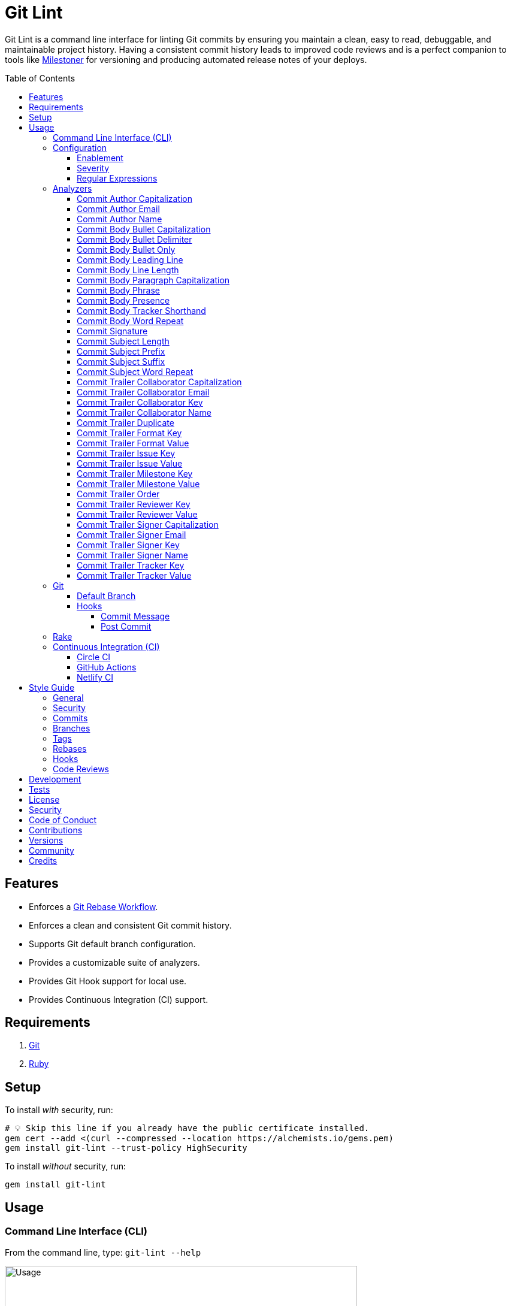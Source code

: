 :toc: macro
:toclevels: 5
:figure-caption!:

:git_rebase_workflow_link: link:https://alchemists.io/articles/git_rebase[Git Rebase Workflow]

= Git Lint

Git Lint is a command line interface for linting Git commits by ensuring you maintain a clean, easy
to read, debuggable, and maintainable project history. Having a consistent commit history leads to
improved code reviews and is a perfect companion to tools like
link:https://alchemists.io/projects/milestoner[Milestoner] for versioning and producing
automated release notes of your deploys.

toc::[]

== Features

* Enforces a {git_rebase_workflow_link}.
* Enforces a clean and consistent Git commit history.
* Supports Git default branch configuration.
* Provides a customizable suite of analyzers.
* Provides Git Hook support for local use.
* Provides Continuous Integration (CI) support.

== Requirements

. link:https://git-scm.com[Git]
. link:https://www.ruby-lang.org[Ruby]

== Setup

To install _with_ security, run:

[source,bash]
----
# 💡 Skip this line if you already have the public certificate installed.
gem cert --add <(curl --compressed --location https://alchemists.io/gems.pem)
gem install git-lint --trust-policy HighSecurity
----

To install _without_ security, run:

[source,bash]
----
gem install git-lint
----

== Usage

=== Command Line Interface (CLI)

From the command line, type: `git-lint --help`

image:https://alchemists.io/images/projects/git-lint/screenshots/usage.png[Usage,width=588,height=353,role=focal_point]

To check if your Git commit history is clean, run: `git-lint analyze --branch`. It will exit with a failure if at least one issue with error severity is detected.

This gem does not check commits on your default branch (i.e. `main`). This is intentional as you
would, generally, not want to rewrite or fix commits on the `main` branch. This gem is best used on
feature branches as it automatically detects all commits made since creation of the feature branch.

Here is an example workflow, using gem defaults with issues detected:

[source,bash]
----
cd example
git checkout -b test
touch text.txt
git add --all .
git commit --message "This is a bogus commit message that is also terribly long and will word wrap"
git-lint analyze --branch
----

Output:

....
Running Git Lint...

83dbad531d84a184e55cbb38c5b2a4e5fa5bcaee (Brooke Kuhlmann, 0 seconds ago): This is a bogus commit message that is also terribly long and will word wrap.
  Commit Body Presence Warning. Use minimum of 1 line (non-empty).
  Commit Subject Length Error. Use 72 characters or less.
  Commit Subject Prefix Error. Use: /Fixed/, /Added/, /Updated/, /Removed/, /Refactored/.
  Commit Subject Suffix Error. Avoid: /\./, /\?/, /\!/.

1 commit inspected. 4 issues detected (1 warning, 3 errors).
....

=== Configuration

This gem can be configured via a global configuration:

....
$HOME/.config/git-lint/configuration.yml
....

It can also be configured via link:https://alchemists.io/projects/xdg[XDG] environment
variables. The default configuration is:

[source,yaml]
----
commits:
  author:
    capitalization:
      enabled: true
      severity: error
    email:
      enabled: true
      severity: error
    name:
      enabled: true
      severity: error
      minimum: 2
  body:
    bullet_capitalization:
      enabled: true
      severity: error
      includes:
        - "\\-"
        - "\\*"
    bullet_delimiter:
      enabled: true
      severity: error
      includes:
        - "\\-"
        - "\\*"
    bullet_only:
      enabled: true
      severity: error
      includes:
        - "\\-"
        - "\\*"
    leading_line:
      enabled: true
      severity: warn
    line_length:
      enabled: false
      severity: error
      maximum: 72
    paragraph_capitalization:
      enabled: true
      severity: error
    phrase:
      enabled: true
      severity: error
      excludes:
        - "absolutely"
        - "actually"
        - "all intents and purposes"
        - "along the lines"
        - "at this moment in time"
        - "basically"
        - "blacklist"
        - "each and every one"
        - "everyone knows"
        - "fact of the matter"
        - "furthermore"
        - "however"
        - "in due course"
        - "in the end"
        - "last but not least"
        - "matter of fact"
        - "obviously"
        - "of course"
        - "really"
        - "simply"
        - "things being equal"
        - "whitelist"
        - "would like to"
        - "\\beasy\\b"
        - "\\bjust\\b"
        - "\\bquite\\b"
        - "as\\sfar\\sas\\s.+\\sconcerned"
        - "of\\sthe\\s(fact|opinion)\\sthat"
    presence:
      enabled: true
      severity: warn
      minimum: 1
    tracker_shorthand:
      enabled: true
      severity: error
      excludes:
        - "(f|F)ix(es|ed)?\\s\\#\\d+"
        - "(c|C)lose(s|d)?\\s\\#\\d+"
        - "(r|R)esolve(s|d)?\\s\\#\\d+"
    word_repeat:
      enabled: true
      severity: error
  signature:
    enabled: false
    severity: error
    includes:
      - Good
  subject:
    length:
      enabled: true
      severity: error
      maximum: 72
    prefix:
      enabled: true
      severity: error
      delimiter: " "
      includes:
        - Fixed
        - Added
        - Updated
        - Removed
        - Refactored
    suffix:
      enabled: true
      severity: error
      excludes:
        - "\\."
        - "\\?"
        - "\\!"
    word_repeat:
      enabled: true
      severity: error
  trailer:
    collaborator_capitalization:
      enabled: true
      severity: error
    collaborator_email:
      enabled: true
      severity: error
    collaborator_key:
      enabled: true
      severity: error
    collaborator_name:
      enabled: true
      severity: error
      minimum: 2
    duplicate:
      enabled: true
      severity: error
    format_key:
      enabled: true
      severity: error
    format_value:
      enabled: true
      severity: error
      includes:
        - asciidoc
        - markdown
    issue_key:
      enabled: true
      severity: error
    issue_value:
      enabled: true
      severity: error
      includes:
        - "[\\w-]+"
    milestone_key:
      enabled: true
      severity: error
    milestone_value:
      enabled: true
      severity: error
      includes:
        - major
        - minor
        - patch
    order:
      enabled: true
      severity: error
    reviewer_key:
      enabled: true
      severity: error
    reviewer_value:
      enabled: true
      severity: error
      includes:
        - clickup
        - github
        - jira
        - linear
        - shortcut
        - tana
    signer_capitalization:
      enabled: true
      severity: error
    signer_email:
      enabled: true
      severity: error
    signer_key:
      enabled: true
      severity: error
    signer_name:
      enabled: true
      severity: error
      minimum: 2
    tracker_key:
      enabled: true
      severity: error
    tracker_value:
      enabled: true
      severity: error
      includes:
        - "[\\w\\-\\s]+"
----

==== Enablement

By default, most analyzers are enabled. Accepted values are `true` or `false`. If you wish to
disable a analyzer, set it to `false`.

==== Severity

By default, most analyzers are set to `error` severity. If you wish to reduce the severity level of
a analyzer, you can set it to `warn` instead. Here are the accepted values and what each means:

* `warn`: Will count as an issue and display a warning but will not cause the program/build to
  fail. Use this if you want to display issues as reminders or cautionary warnings.
* `error`: Will count as an issue, display error output, and cause the program/build to fail. Use
  this setting if you want to ensure bad commits are prevented.

==== Regular Expressions

Some analyzers support _include_ or _exclude_ lists. These lists can consist of strings, regular
expressions, or a combination thereof. Regardless of your choice, all lists are automatically
converted to regular expression for use by the analyzers. This means a string like `"example"`
becomes `/example/` and a regular expression of `"\\AExample.+"` becomes `/\AExample.+/`.

If you need help constructing complex regular expressions for these lists, try launching an IRB
session and using `Regexp.new` or `Regexp.escape` to experiment with the types of words/phrases you
want to turn into regular expressions. _For purposes of the YAML configuration, these need to be
expressed as strings with special characters escaped properly for internal conversion to a regular
expression._

=== Analyzers

The following details the various analyzers provided by this gem to ensure a high standard of
commits for your project.

==== Commit Author Capitalization

[options="header"]
|===
| Enabled | Severity | Defaults
| true    | error    | none
|===

Ensures author name is properly capitalized. Example:

....
# Disallowed
jayne cobb
dr. simon tam

# Allowed
Jayne Cobb
Dr. Simon Tam
....

==== Commit Author Email

[options="header"]
|===
| Enabled | Severity | Defaults
| true    | error    | none
|===

Ensures author email address exists. Git requires an author email when you use it for the first time
too. This takes it a step further to ensure the email address loosely resembles an email address.

....
# Disallowed
mudder_man

# Allowed
jayne@serenity.com
....

==== Commit Author Name

[options="header"]
|===
| Enabled | Severity | Defaults
| true    | error    | minimum: 2
|===

Ensures author name consists of, at least, a first and last name. Example:

....
# Disallowed
Kaylee

# Allowed
Kaywinnet Lee Frye
....

==== Commit Body Bullet Capitalization

[options="header"]
|===
| Enabled | Severity | Defaults
| true    | error    | includes: `["\\-", "\\*"]`
|===

Ensures commit body bullet lines are capitalized. Example:

....
# Disallowed
- an example bullet.

# Allowed
- An example bullet.
....

==== Commit Body Bullet Delimiter

[options="header"]
|===
| Enabled | Severity | Defaults
| true    | error    | includes: `["\\-", "\\*"]`
|===

Ensures commit body bullets are delimited by a space. Example:

....
# Disallowed
-An example bullet.

# Allowed
- An example bullet.
....

==== Commit Body Bullet Only

[options="header"]
|===
| Enabled | Severity | Defaults
| true    | error    | includes: `["\\-", "\\*"]`
|===

Ensures a single bullet is never used when a paragraph could be used instead. Example:

....
# Disallowed

- Pellentque morbi-trist sentus et netus et malesuada fames ac turpis egestas. Vestibulum tortor
  quam, feugiat vitae, ultricies eget, tempor sit amet, ante. Donec eu_libero sit amet quam.

# Allowed

Pellentque morbi-trist sentus et netus et malesuada fames ac turpis egestas. Vestibulum tortor
quam, feugiat vitae, ultricies eget, tempor sit amet, ante. Donec eu_libero sit amet quam.
....

==== Commit Body Leading Line

[options="header"]
|===
| Enabled | Severity | Defaults
| true    | error    | none
|===

Ensures there is a leading, empty line, between the commit subject and body. Generally, this isn't
an issue but sometimes the Git CLI can be misused or a misconfigured Git editor will smash the
subject line and start of the body as one run-on paragraph. Example:

....
# Disallowed

Curabitur eleifend wisi iaculis ipsum.
Pellentque morbi-trist sentus et netus et malesuada fames ac turpis egestas. Vestibulum tortor
quam, feugiat vitae, ultricies eget, tempor sit amet, ante. Donec eu_libero sit amet quam
egestas semper. Aenean ultricies mi vitae est. Mauris placerat's eleifend leo. Quisque et sapien
ullamcorper pharetra. Vestibulum erat wisi, condimentum sed, commodo vitae, orn si amt wit.

# Allowed

Curabitur eleifend wisi iaculis ipsum.

Pellentque morbi-trist sentus et netus et malesuada fames ac turpis egestas. Vestibulum tortor
quam, feugiat vitae, ultricies eget, tempor sit amet, ante. Donec eu_libero sit amet quam
egestas semper. Aenean ultricies mi vitae est. Mauris placerat's eleifend leo. Quisque et sapien
ullamcorper pharetra. Vestibulum erat wisi, condimentum sed, commodo vitae, orn si amt wit.
....

==== Commit Body Line Length

[options="header"]
|===
| Enabled | Severity | Defaults
| false   | error    | maximum: 72
|===

Ensures each line of the commit body doesn't extend beyond the maximum column limit.

==== Commit Body Paragraph Capitalization

[options="header"]
|===
| Enabled | Severity | Defaults
| true    | error    | none
|===

Ensures each paragraph of the commit body is capitalized. Example:

....
# Disallowed
curabitur eleifend wisi iaculis ipsum.

# Allowed
Curabitur eleifend wisi iaculis ipsum.
....

==== Commit Body Phrase

[options="header"]
|===
| Enabled | Severity | Defaults
| true    | error    | excludes: (see configuration)
|===

Ensures non-descriptive words/phrases are avoided in order to keep commit message bodies informative
and specific. The exclude list is case insensitive. Detection of excluded words/phrases is case
insensitive as well. Example:

....
# Disallowed

Obviously, the existing implementation was too simple for my tastes. Of course, this couldn't be
allowed. Everyone knows the correct way to implement this code is to do just what I've added in
this commit. Easy!

# Allowed

Necessary to fix due to a bug detected in production. The included implementation fixes the bug
and provides the missing spec to ensure this doesn't happen again.
....

==== Commit Body Presence

[options="header"]
|===
| Enabled | Severity | Defaults
| true    | warn     | minimum: 1
|===

Ensures a minimum number of lines are present within the commit body. Lines with empty characters
(i.e. whitespace, carriage returns, etc.) are considered to be empty.

Automatically ignores _fixup!_ commits as they are not meant to have bodies.

==== Commit Body Tracker Shorthand

[options="header"]
|===
| Enabled | Severity | Defaults
| true    | error    | excludes: (see configuration)
|===

Ensures commit body doesn't use issue tracker shorthand. The exclude list defaults to GitHub Issues
but can be customized for any issue tracker.

There are several reasons for excluding issue tracker links from commit bodies:

. Not all issue trackers preserve issues (meaning they can be deleted). This makes make reading
  historic commits harder to understand why the change was made when the reference no longer works.
. When disconnected from the internet or working on a laggy connection, it's hard to understand why
  a commit was made when all you have is a shorthand issue reference with no supporting context.
. During the course of a repository's life, issue trackers can be replaced (rare but does happen).
  If the old issue tracker service is no longer in use, none of the commit body shorthand will
  be of any relevance.

Instead of using tracker shorthand syntax, take the time to write a short summary as to _why_ the
commit was made. Doing this will make it easier to understand _why_ the commit was made, keeps the
commit self-contained, and makes learning about/debugging the commit faster.

==== Commit Body Word Repeat

[options="header"]
|===
| Enabled | Severity
| true    | error
|===

Ensures commit bodies don't contain repeated words. Example:

....
# Disallowed
Necessary to to fix production error.

# Allowed
Necessary to fix production error.
....

==== Commit Signature

[options="header"]
|===
| Enabled | Severity | Defaults
| false   | error    | includes: `["Good"]`
|===

Ensures all commit signatures are properly signed for improved security and validity of code being committed by various authors. By default, only "Good" signatures are allowed but you can expand this list if desired (although not recommended for security reasons). Valid options are:

* *Bad* (_B_)
* *Error* (_E_)
* *Good* (_G_)
* *None* (_N_)
* *Revoked* (_R_)
* *Unknown* (_U_)
* *Expired* (_X_)
* *Expired Key* (_Y_)

All of the above obtained when using the pretty formats as provided by link:https://git-scm.com/docs/git-log#Documentation/git-log.txt-emGem[Git Log].

==== Commit Subject Length

[options="header"]
|===
| Enabled | Severity | Defaults
| true    | error    | maximum: 72
|===

Ensures the commit subject length is no more than 72 characters in length. This default is more
lenient than the link:http://tbaggery.com/2008/04/19/a-note-about-git-commit-messages.html[50/72
rule] as it gives one the ability to formulate a more descriptive subject line without being too
wordy or suffer being word wrapped.

Automatically ignores _fixup!_ or _squash!_ commit prefixes when calculating subject length.

==== Commit Subject Prefix

[options="header"]
|===
| Enabled | Severity | Defaults
| true    | error    | includes: (see below)
|         |          | delimiter: " "
|===

Ensures each commit subject uses consistent prefixes that explain _what_ is being committed. The
`includes` are _case sensitive_ and default to the following prefixes:

* *Fixed* - Identifies what was fixed. The commit should be as small as possible and consist of
  changes to implementation and spec only. In some cases this might be a single line change. The
  important point is the change is applied to existing code which corrects behavior that wasn't
  properly implemented earlier.
* *Removed* - Identifies what was removed. The commit should be as small as possible and consist
  only of removed lines/files from the existing implementation. This might also mean breaking
  changes requiring the publishing of a _major_ version release in the future.
* *Added* - Identifies what was added. The commit should be as small as possible and consist of
  implementation and spec. Otherwise, it might be a change to an existing file which adds new
  behavior.
* *Updated* - Identifies what was updated. The commit should be as small as possible and _not add
  or fix_ existing behavior. This can sometimes be a grey area but is typically reserved for updates
  to documentation, code comments, dependencies, etc.
* *Refactored* - Identifies what was refactored.
  link:https://thoughtbot.com/blog/lets-not-misuse-refactoring[_Refactoring is for changing code
  structure without changing observable behavior_]. The commit should be as small as possible and
  not mix multiple kinds of changes at once. Refactored code should never break existing
  implementation behavior or corresponding specs because, if that happens, then one of the other
  four prefixes is what you want to use instead.

In practice, it is quite rare to need a prefix other than what has been detailed above to explain
_what_ is being committed. These prefixes are not only short and easy to remember but also have the
added benefit of categorizing the commits for building release notes, change logs, etc. This becomes
handy when coupled with another tool,
link:https://alchemists.io/projects/milestoner[Milestoner], for producing consistent project
milestones and Git tag histories. For a deeper dive on subject prefixes and good commit messages in
general, please read about link:https://alchemists.io/articles/git_commit_anatomy[commit anatomy
] to learn more. 🎉

Each prefix is delimited by a space which is the default setting but can be customized if desired.
Whatever you choose for a delimiter will not affect Git's special bang prefixes as described in the
tip below.

💡 This analyzer automatically ignores _amend!_, _fixup!_, or _squash!_ commit prefixes when used as
a Git Hook in order to not disturb interactive rebase workflows.

==== Commit Subject Suffix

[options="header"]
|===
| Enabled | Severity | Defaults
| true    | error    | excludes: `["\\.", "\\?", "\\!"]`
|===

Ensures commit subjects are suffixed consistently. The exclude list _is_ case sensitive and prevents
the use of punctuation. This is handy when coupled with a tool, like
link:https://alchemists.io/projects/milestoner[Milestoner], which automates project milestone
releases.

==== Commit Subject Word Repeat

[options="header"]
|===
| Enabled | Severity
| true    | error
|===

Ensures commit subjects don't contain repeated words. Example:

....
# Disallowed
Added specs specs

# Allowed
Added specs
....

==== Commit Trailer Collaborator Capitalization

[options="header"]
|===
| Enabled | Severity | Defaults
| true    | error    | none
|===

Ensures collaborator name is properly capitalized. Example:

....
# Disallowed
shepherd derrial book

# Allowed
Shepherd Derrial Book
....

==== Commit Trailer Collaborator Email

[options="header"]
|===
| Enabled | Severity | Defaults
| true    | error    | none
|===

Ensures collaborator email address is valid for commit trailer.

....
# Disallowed
Co-authored-by: River Tam <invalid>

# Allowed
Co-authored-by: River Tam <river@firefly.com>
....

==== Commit Trailer Collaborator Key

[options="header"]
|===
| Enabled | Severity
| true   | error
|===

Ensures collaborator trailer key is correct format.

....
# Disallowed
co-authored-by: River Tam <river@firefly.com>

# Allowed
Co-authored-by: River Tam <river@firefly.com>
....

==== Commit Trailer Collaborator Name

[options="header"]
|===
| Enabled | Severity | Defaults
| true    | error    | minimum: 2
|===

Ensures collaborator name consists of, at least, a first and last name. Example:

....
# Disallowed
Co-authored-by: River <river@firefly.com>

# Allowed
Co-authored-by: River Tam <river@firefly.com>
....

==== Commit Trailer Duplicate

[options="header"]
|===
| Enabled | Severity | Defaults
| true    | error    | minimum: 2
|===

Ensures commit trailer keys are not duplicated. Example:

....
# Disallowed
Co-authored-by: Shepherd Derrial Book <shepherd@firefly.com>
Co-authored-by: Shepherd Derrial Book <shepherd@firefly.com>

# Allowed
Co-authored-by: Malcolm Reynolds <malcolm@firefly.com>
Co-authored-by: Shepherd Derrial Book <shepherd@firefly.com>
....

==== Commit Trailer Format Key

[options="header"]
|===
| Enabled | Severity
| true    | error
|===

Ensures format trailer key is correct format.

....
# Disallowed
format: markdown

# Allowed
Format: markdown
....

==== Commit Trailer Format Value

[options="header"]
|===
| Enabled | Severity | Defaults
| true    | error    | includes: `["asciidoc", "markdown"]`
|===

Ensures format trailer value is a valid value.

....
# Disallowed
Format: plain

# Allowed
Format: asciidoc
....

==== Commit Trailer Issue Key

[options="header"]
|===
| Enabled | Severity
| true    | error
|===

Ensures issue trailer key is correct format.

....
# Disallowed
issue: 123

# Allowed
Issue: 123
....

==== Commit Trailer Issue Value

[options="header"]
|===
| Enabled | Severity | Defaults
| true    | error    | includes: `["[\\w-]+"]`
|===

Ensures issue trailer value is correct format.

....
# Disallowed
Issue: 123+45

# Allowed
Issue: 123
....

==== Commit Trailer Milestone Key

[options="header"]
|===
| Enabled | Severity
| true    | error
|===

Ensures milestone trailer key is correct format.

....
# Disallowed
milestone: patch

# Allowed
Milestone: patch
....

==== Commit Trailer Milestone Value

[options="header"]
|===
| Enabled | Severity | Defaults
| true    | error    | includes: `[major, minor, patch]`
|===

Ensures milestone trailer value is correct format for link:https://semver.org[semantic versioning] purposes.

....
# Disallowed
Milestone: bogus

# Allowed
Milestone: patch
....

==== Commit Trailer Order

[options="header"]
|===
| Enabled | Severity
| true    | error
|===

Ensures milestone trailers are alphabetically sorted.

....
# Disallowed
Issue: 123
Milestone: patch
Format: asciidoc

# Allowed
Format: asciidoc
Issue: 123
Milestone: patch
....

==== Commit Trailer Reviewer Key

[options="header"]
|===
| Enabled | Severity
| true    | error
|===

Ensures reviewer trailer key is correct format.

....
# Disallowed
reviewer: tana

# Allowed
Reviewer: tana
....

==== Commit Trailer Reviewer Value

[options="header"]
|===
| Enabled | Severity | Defaults
| true    | error    | includes: `[clickup, github, jira, linear, shortcut, tana]`
|===

Ensures reviewer trailer value is correct format for linking/referencing the code review system.

....
# Disallowed
Reviewer: bogus

# Allowed
Reviewer: tana
....

==== Commit Trailer Signer Capitalization

[options="header"]
|===
| Enabled | Severity | Defaults
| true    | error    | none
|===

Ensures commit signer trailer name is properly capitalized.

....
# Disallowed
Signed-off-by: jayne cobb

# Allowed
Signed-off-by: Jayne Cobb
....

==== Commit Trailer Signer Email

[options="header"]
|===
| Enabled | Severity | Defaults
| true    | error    | none
|===

Ensures commit signer trailer email is properly capitalized.

....
# Disallowed
Signed-off-by: Jayne Cobb <invalid>

# Allowed
Signed-off-by: Jayne Cobb <jcobb@firefly.com>
....

==== Commit Trailer Signer Key

[options="header"]
|===
| Enabled | Severity
| true    | error
|===

Ensures signer trailer key is correct format.

....
# Disallowed
signed-off-by: Jayne Cobb

# Allowed
Signed-off-by: Jayne Cobb
....

==== Commit Trailer Signer Name

[options="header"]
|===
| Enabled | Severity | Defaults
| true    | error    | minimum: 2
|===

Ensures signer name consists of, at least, a first and last name.

....
# Disallowed
Signed-off-by: Jayne

# Allowed
Signed-off-by: Jayne Cobb
....

==== Commit Trailer Tracker Key

[options="header"]
|===
| Enabled | Severity
| true    | error
|===

Ensures tracker trailer key is correct format.

....
# Disallowed
tracker: linear

# Allowed
Tracker: linear
....

==== Commit Trailer Tracker Value

[options="header"]
|===
| Enabled | Severity | Defaults
| true    | error    | includes: `["[\\w\\-\\s]+"]`
|===

Ensures tracker trailer key is correct format.

....
# Disallowed
Tracker: *ACME$

# Allowed
Tracker: ACME Issues
....

=== Git

==== Default Branch

Your default branch configuration is respected no matter if it is set globally or locally. If the
default branch is _not set_ then Git Lint will fall back to `master` for backwards compatibility.
When the next major version is released, the default branch fallback will change from `master` to
`main`. You can set your default branch at any time by running the following from the command line:

[source,bash]
----
git config --add init.defaultBranch main
----

💡 When setting your default branch, ensure you use a consistent Git configuration across all of
your environments.

==== Hooks

This gem supports link:https://git-scm.com/book/en/v2/Customizing-Git-Git-Hooks[Git Hooks].

It is _highly recommended_ you manage Git Hooks as global scripts as it'll reduce project
maintenance costs for you. To configure global Git Hooks, add the following to your
`$HOME/.gitconfig`:

....
[core]
  hooksPath = ~/.git_template/hooks
....

Then you can customize Git Hooks for all of your projects.
link:https://github.com/bkuhlmann/dotfiles/tree/main/home_files/.config/git/hooks[Check out these
examples].

If a global configuration is not desired, you can add Git Hooks at a per project level by editing
any of the scripts within the `.git/hooks` directory of the repository.

===== Commit Message

The _commit-msg_ hook -- which is the best way to use this gem as a Git Hook -- is provided as a
`--hook` option. Usage:

[source,bash]
----
git-lint --hook PATH
----

As shown above, the `--hook` command accepts a file path (i.e. `.git/COMMIT_EDITMSG`) which
is provided to you by Git within the `.git/hooks/commit-msg` script. Here is a working example of
what that script might look like:

[source,bash]
----
#! /usr/bin/env bash

set -o nounset
set -o errexit
set -o pipefail
IFS=$'\n\t'

if ! command -v git-lint > /dev/null; then
   printf "%s\n" "[git]: Git Lint not found. To install, run: gem install git-lint."
   exit 1
fi

git-lint --hook "${BASH_ARGV[0]}"
----

Whenever you attempt to add a commit, Git Lint will check your commit for issues prior to saving it.

===== Post Commit

The _post-commit_ hook is possible via the `analyze` command. Usage:

[source,bash]
----
git-lint analyze --commit SHA
----

The _post-commit_ hook can be used multiple ways but, generally, you'll want to check the last
commit made. Here is a working example which can be used as a `.git/hooks/post-commit` script:

[source,bash]
----
#! /usr/bin/env bash

set -o nounset
set -o errexit
set -o pipefail
IFS=$'\n\t'

if ! command -v git-lint > /dev/null; then
   printf "%s\n" "[git]: Git Lint not found. To install, run: gem install git-lint."
   exit 1
fi

git-lint analyze --commit $(git log --pretty=format:%H -1)
----

Whenever a commit has been saved, this script will run Git Lint to check for issues.

=== Rake

You can add Rake support by adding the following to your `Rakefile`:

[source,ruby]
----
begin
  require "git/lint/rake/register"
rescue LoadError => error
  puts error.message
end

Git::Lint::Rake::Register.call
----

Once required and registered, the following tasks will be available (i.e. `bundle exec rake -T`):

....
rake git_lint
....

=== Continuous Integration (CI)

This gem automatically configures itself for known CI build servers (see below for details). If you
have a build server that is not listed, please log an issue or provide an implementation with
support.

Calculation of commits is done by analyzing all feature branch commits ahead of the default branch (i.e. "main"). In other words, `git log --oneline main..your_feature_branch`.

==== link:https://circleci.com[Circle CI]

Detection and configuration happens automatically by checking the `CIRCLECI` environment variable.
No additional setup required!

==== link:https://docs.github.com/en/free-pro-team@latest/actions[GitHub Actions]

Detection happens automatically by checking the `GITHUB_ACTIONS` environment variable as supplied by
the GitHub environment. The only configuration required is to add a `.github/workflows/git_lint.yml`
to your repository with the following contents:

[source,yaml]
----
name: Git Lint

on: pull_request

jobs:
  run:
    runs-on: ubuntu-latest
    container:
      image: ruby:latest
    steps:
      - name: Checkout
        uses: actions/checkout@v3
        with:
          fetch-depth: 0
          ref: ${{github.head_ref}}
      - name: Install
        run: gem install git-lint
      - name: Analyze
        run: git-lint --analyze
----

The above will ensure Git Lint runs as an additional check on each Pull Request.

==== link:https://www.netlify.com[Netlify CI]

Detection and configuration happens automatically by checking the `NETLIFY` environment variable. No
additional setup required!

== Style Guide

In addition to what is described above and automated for you, the following style guide is also
worth considering:

=== General

* Use a {git_rebase_workflow_link} instead of a Git Merge Workflow.
* Use `git commit --amend` when fixing a previous commit, addressing code review feedback, etc.
* Use `git commit --fixup` when fixing an earlier commit, addressing code review feedback, etc., and
  don't need to modify the original commit message.
* Use `git commit --squash` when fixing an earlier commit, addressing code review feedback, etc.,
  and want to combine multiple commit messages into a single commit message. _Avoid using squash to
  blindly combine multiple commit messages without editing them into a single, coherent message._
* Use `git rebase --interactive` when cleaning up commit history, order, messages, etc. This should
  be done prior to submitting a code review or when code review feedback has been addressed and
  you are ready to rebase onto `main`.
* Use `git push --force-with-lease` instead of `git push --force` when pushing changes after an
  interactive rebasing session.
* Avoid checking in development-specific configuration files (add to `.gitignore` instead).
* Avoid checking in sensitive information (i.e. security keys, passphrases, etc).
* Avoid "WIP" (a.k.a. "Work in Progress") commits and/or code review labels. Be confident with your
  code and colleagues' time. Use branches, stashes, etc. instead -- share a link to a feature branch
  diff if you have questions/concerns during development.
* Avoid using link:https://git-scm.com/book/en/v2/Git-Tools-Submodules[Git Submodules]. This
  practice leads to complicated project cloning, deployments, maintenance, etc. Use separate
  repositories to better organize and split out this work. Sophisticated package managers, like
  link:https://bundler.io[Bundler], exist to manage these dependencies better than what multiple Git
  Submodules can accomplish.
* Avoid using link:https://git-lfs.github.com[Git LFS] for tracking binary artifacts/resources.
  These files are not meant for version control and lead to large repositories that are time
  consuming to clone/deploy. Use storage managers like link:https://git-annex.branchable.com[Git
  Annex], link:https://aws.amazon.com/s3[Amazon S3], or link:https://lakefs.io[LakeFS] which are
  better suited for binary assets that don't change often.

=== Security

Ensure signed commits, pushes, and tags are enabled within your global Git Configuration to reduce
an
link:https://blog.gruntwork.io/how-to-spoof-any-user-on-github-and-what-to-do-to-prevent-it-e237e95b8deb[attack
vector]. Run the following commands to enable:

[source,bash]
----
git config --global commit.gpgSign true
git config --global push.gpgSign true
git config --global tag.gpgSign true
----

⚠️ GitHub, unfortunately, doesn't support signed pushes so you might need to leave that
configuration disabled.

=== Commits

* Use a commit subject that explains _what_ is being committed.
* Use a commit message body that explains _why_ the commit is necessary. Additional considerations:
** If the commit has a dependency to the previous commit or is a precursor to the commit that will
   follow, make sure to explain that.
** Include links to dependent projects, stories, etc. if available.
* Use small, atomic commits:
** Easier to review and provide feedback.
** Easier to review implementation and corresponding tests.
** Easier to document with detailed subjects (especially when grouped together in a pull request).
** Easier to reword, edit, squash, fix, or drop when interactively rebasing.
** Easier to combine together versus tearing apart a larger commit into smaller commits.
* Use logically ordered commits:
** Each commit should tell a story and be a logical building block to the next commit.
** Each commit should, ideally, be the implementation plus corresponding test. Avoid committing
   changes that are a jumble of mixed ideas as they are hard to decipher and a huge insult not only
   to the reviewer but your future self.
** Each commit, when reviewed in order, should be able to explain _how_ the feature or bug fix was
   completed and implemented properly.
* Keep refactored code separate from behavioral changes. This makes the review process easier
  because you don't have to sift through all the line and format changes to figure out what is new
  or changed.

=== Branches

* Use feature branches for new work.
* Maintain branches by rebasing upon `main` on a regular basis.

=== Tags

* Use tags to denote link:https://alchemists.io/projects/milestoner[milestones]/releases:
** Makes it easier to record milestones and capture associated release notes.
** Makes it easier to compare differences between versions.
** Provides a starting point for debugging production issues (if any).

=== Rebases

* Avoid rebasing a shared branch. If you must do this, clear communication should be used to warn
  those ahead of time, ensure that all of their work is checked in, and that their local branch is
  deleted first.

=== Hooks

* Use hooks to augment and automate your personal workflow such as checking code quality, detecting
  forgotten debug statements, etc.
* Use hooks globally rather than locally per project. Doing this applies the same functionality
  across all projects automatically, reduces maintenance per project, and provides consistency
  across all projects. This can best be managed via your
  link:https://github.com/bkuhlmann/dotfiles/tree/main/home_files/.config/git/hooks[Dotfiles].
* Avoid forcing global or local project hooks as a team-wide mandate. Hooks are a personal tool much
  like editors or other tools one choose to do their work. For team consistency, use a continuous
  integration build server instead.

=== Code Reviews

For an in depth look at how to conduct code reviews, please read my
link:https://alchemists.io/articles/code_reviews[article] on this subject to learn more.

== Development

To contribute, run:

[source,bash]
----
git clone https://github.com/bkuhlmann/git-lint
cd git-lint
bin/setup
----

You can also use the IRB console for direct access to all objects:

[source,bash]
----
bin/console
----

== Tests

To test, run:

[source,bash]
----
bin/rake
----

== link:https://alchemists.io/policies/license[License]

== link:https://alchemists.io/policies/security[Security]

== link:https://alchemists.io/policies/code_of_conduct[Code of Conduct]

== link:https://alchemists.io/policies/contributions[Contributions]

== link:https://alchemists.io/projects/git-lint/versions[Versions]

== link:https://alchemists.io/community[Community]

== Credits

* Built with link:https://alchemists.io/projects/gemsmith[Gemsmith].
* Engineered by link:https://alchemists.io/team/brooke_kuhlmann[Brooke Kuhlmann].
